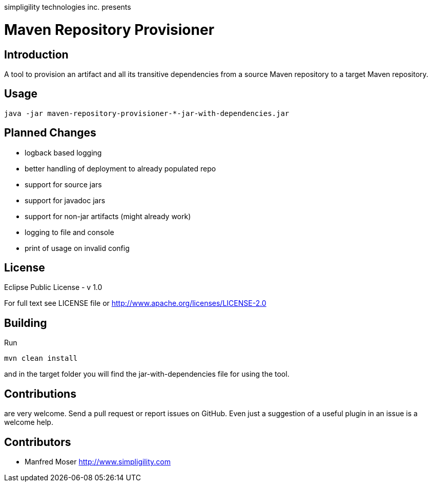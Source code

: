 simpligility technologies inc. presents 

= Maven Repository Provisioner

== Introduction

A tool to provision an artifact and all its transitive dependencies from
a source Maven repository to a target Maven repository.

== Usage


----
java -jar maven-repository-provisioner-*-jar-with-dependencies.jar 
----

== Planned Changes

* logback based logging
* better handling of deployment to already populated repo
* support for source jars
* support for javadoc jars
* support for non-jar artifacts (might already work)
* logging to file and console
* print of usage on invalid config

== License

Eclipse Public License - v 1.0

For full text see LICENSE file or http://www.apache.org/licenses/LICENSE-2.0
 
== Building 

Run 

----
mvn clean install
----

and in the target folder you will find the jar-with-dependencies file for using the tool.

== Contributions

are very welcome. Send a pull request or report issues on GitHub. Even just a suggestion
of a useful plugin in an issue is a welcome help. 

== Contributors

- Manfred Moser http://www.simpligility.com

